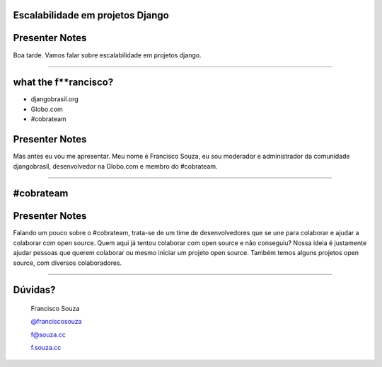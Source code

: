 Escalabilidade em projetos Django
=================================

Presenter Notes
===============

Boa tarde. Vamos falar sobre escalabilidade em projetos django.

---------------

what the f**rancisco?
=====================

.. image:: img/francisco-souza.jpg
   :class: speaker
   :align: right

.. image:: img/francisco-souza-muleque.jpg
   :class: child-speaker
   :align: right

.. class:: build half-screen

* djangobrasil.org
* Globo.com
* #cobrateam

Presenter Notes
===============

Mas antes eu vou me apresentar. Meu nome é Francisco Souza, eu sou moderador
e administrador da comunidade djangobrasil, desenvolvedor na Globo.com
e membro do #cobrateam.

---------------

.. class:: hidden

#cobrateam
==========

.. image:: img/cobrateam.jpg
   :class: full

Presenter Notes
===============

Falando um pouco sobre o #cobrateam, trata-se de um time de desenvolvedores
que se une para colaborar e ajudar a colaborar com open source. Quem aqui já tentou
colaborar com open source e não conseguiu? Nossa ideia é justamente ajudar pessoas
que querem colaborar ou mesmo iniciar um projeto open source. Também temos alguns
projetos open source, com diversos colaboradores.

---------------

Dúvidas?
========

    Francisco Souza

    `@franciscosouza <http://twitter.com/franciscosouza>`_

    f@souza.cc

    `f.souza.cc <http://f.souza.cc>`_

.. image:: img/question-mark.png
   :class: question-mark
